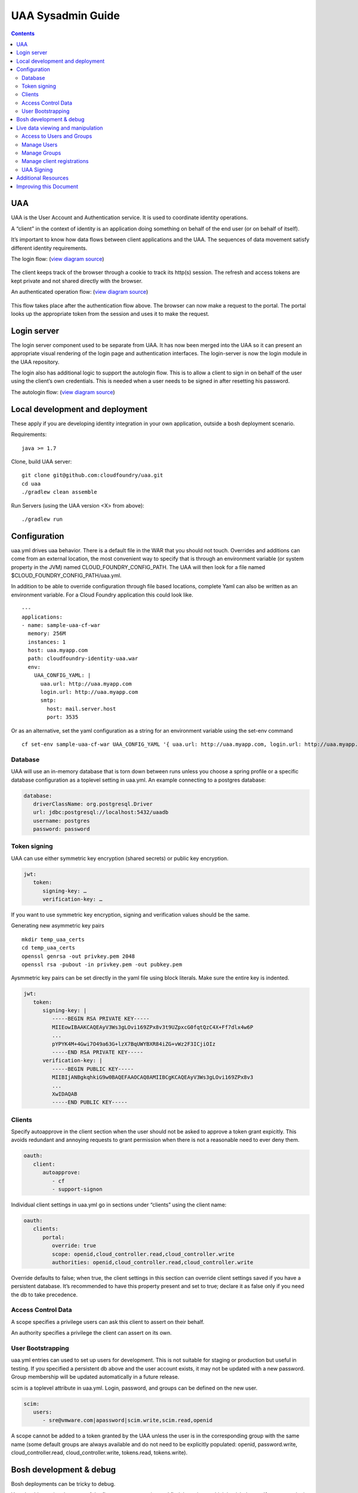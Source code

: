 ==================
UAA Sysadmin Guide
==================

.. contents::

UAA
===

UAA is the User Account and Authentication service. It is used to
coordinate identity operations.

A “client” in the context of identity is an application doing something on
behalf of the end user (or on behalf of itself).

It’s important to know how data flows between client applications and the UAA. The sequences
of data movement satisfy different identity requirements.

The login flow: (`view diagram
source <http://www.websequencediagrams.com/?lz=YnJvd3Nlci0-cG9ydGFsOiBjbGljayBsb2dpbgoADgYtPgAeBzogc2V0IHNlc3Npb24gY29va2llLCByZWRpcmVjdAoAQgkAOAU6IGdldCAvYXV0aG9yaXplCgBOBQBBC2JsYW5rIGZvcm0AKRFwb3N0IGNyZWRlbnRpYWxzADQIdWFhAAoTdWFhAGsJAGcIYXQAgR0GZABmEgAREgCBMBQAggcIcHJlc2VudABFFACCFggAgREFAGYTbm90ZSBvdmVyIACBMwVleGNoYW5nZQCBEQUgZm9yIHJlZnJlc2ggYW5kIGFjY2VzcyB0b2tlbgCBTAcAgwoIAA0aAFgKAIM2CGFzc29jaWF0ZQBDByB3aXRoAIMrCACDPhJhZG1pbiBwYWdl&s=roundgreen>`_)

.. figure:: http://www.websequencediagrams.com/cgi-bin/cdraw?lz=YnJvd3Nlci0-cG9ydGFsOiBjbGljayBsb2dpbgoADgYtPgAeBzogc2V0IHNlc3Npb24gY29va2llLCByZWRpcmVjdAoAQgkAOAU6IGdldCAvYXV0aG9yaXplCgBOBQBBC2JsYW5rIGZvcm0AKRFwb3N0IGNyZWRlbnRpYWxzADQIdWFhAAoTdWFhAGsJAGcIYXQAgR0GZABmEgAREgCBMBQAggcIcHJlc2VudABFFACCFggAgREFAGYTbm90ZSBvdmVyIACBMwVleGNoYW5nZQCBEQUgZm9yIHJlZnJlc2ggYW5kIGFjY2VzcyB0b2tlbgCBTAcAgwoIAA0aAFgKAIM2CGFzc29jaWF0ZQBDByB3aXRoAIMrCACDPhJhZG1pbiBwYWdl&s=roundgreen
   :align: center
   :alt:

The client keeps track of the browser through a cookie to track its
http(s) session. The refresh and access tokens are kept private and not
shared directly with the browser.

An authenticated operation flow: (`view diagram
source <http://www.websequencediagrams.com/?lz=YnJvd3Nlci0-cG9ydGFsOiBhZG1pbiByZXF1ZXN0Cm5vdGUgb3ZlciAAGAhsb29rIHVwIHRva2VuIGZyb20gc2Vzc2lvbgoAPQYtPmNjOiBwcmVzZW50ACAHdG8gYWNjZXNzIEFQSXMgb24gdXNlcidzIGJlaGFsZgBcC2NjOiB2ZXJpZnkAWwdzaWduYXR1cmUsIGF0dHJpYnV0ZXMAIg9wZXJmb3JtIGFjdGlvbgpjYwCBRQpBUEkgcmVzcG9uc2UAgRgJAIFuBzogcmVuZGVyABgJ&s=roundgreen>`_)

.. figure:: http://www.websequencediagrams.com/cgi-bin/cdraw?lz=YnJvd3Nlci0-cG9ydGFsOiBhZG1pbiByZXF1ZXN0Cm5vdGUgb3ZlciAAGAhsb29rIHVwIHRva2VuIGZyb20gc2Vzc2lvbgoAPQYtPmNjOiBwcmVzZW50ACAHdG8gYWNjZXNzIEFQSXMgb24gdXNlcidzIGJlaGFsZgBcC2NjOiB2ZXJpZnkAWwdzaWduYXR1cmUsIGF0dHJpYnV0ZXMAIg9wZXJmb3JtIGFjdGlvbgpjYwCBRQpBUEkgcmVzcG9uc2UAgRgJAIFuBzogcmVuZGVyABgJ&s=roundgreen
   :align: center
   :alt:

This flow takes place after the authentication flow above. The browser
can now make a request to the portal. The portal looks up the
appropriate token from the session and uses it to make the request.

Login server
============

The login server component used to be separate from UAA.
It has now been merged into the UAA so it can present an
appropriate visual rendering of the login page and authentication
interfaces. The login-server is now the login module in the UAA repository.

The login also has additional logic to support the autologin
flow. This is to allow a client to sign in on behalf of the user using
the client’s own credentials. This is needed when a user needs to be
signed in after resetting his password.

The autologin flow: (`view diagram
source <http://www.websequencediagrams.com/?lz=CmJyb3dzZXItPnBvcnRhbDogaW5pdGlhdGUgcmVzZXQgcGFzc3dvcmQKbm90ZSBvdmVyIAAiCGVtYWlsIGEAIgdrZXkAOxJwb3N0ABYKIGFuZCBuZXcAOhsKIHZlcmlmeQBKC2VuZCBub3RlCgCBHAYtPmxvZ2luOiAvYXV0bwAHBSArAE0JICsAgRgHIHNlY3JldCBvbiBodHRwIGJhc2ljCgA2BS0-dWFhOgCBRgt1YWE6IAogQ3JlYXRlIHRlbXBvcmFyeSBjb2RlAHUKdWFhAHMJAHEKAB8FAFAHAII7CAAPDwCBMAgAgmQHOiByZW5kZXIgcmVkaXJlY3Qgd2l0aABnBgCCLxJyZXNlbnQAOw4AgXYLaG9yaXplICsAew0AgUsFYXUATQgAgVsOCiBFeGNoYW5nZQCBWwUgZm9yIHRva2VucwCBVRZyZWZyZXNoLCBhY2Nlc3MAJAgAgWQPADsHAIM9E2Fzc29jAIRMBQBgBgCBaAZzZXNzaW9uAINLEgCCFRAAhHgIIACBLgZkLCBsb2dnZWQgaW4K&s=roundgreen>`_)

.. figure:: http://www.websequencediagrams.com/cgi-bin/cdraw?lz=YnJvd3Nlci0-cG9ydGFsOiBpbml0aWF0ZSByZXNldCBwYXNzd29yZApub3RlIG92ZXIgACIIZW1haWwgYQAiB2tleQoAPBFwb3N0ABYKIGFuZCBuZXcAOhsKIHZlcmlmeQBKC2VuZCBub3RlCgCBHAYtPmxvZ2luOiAvYXV0bwAHBSArAE0JICsAgRgHIHNlY3JldCBvbiBodHRwIGJhc2ljCgA2BS0-dWFhOgCBRgt1YWE6IAogQ3JlYXRlIHRlbXBvcmFyeSBjb2RlAHUKdWFhAHMJAHEKAB8FAFAHAII7CAAPDwCBMAgAgmQHOiByZW5kZXIgcmVkaXJlY3Qgd2l0aABnBgCCLxJyZXNlbnQAOw4AgXYLaG9yaXplICsAew0AgUsFYXUATQgAgVsOCiBFeGNoYW5nZQCBWwUgZm9yIHRva2VucwCBVRZyZWZyZXNoLCBhY2Nlc3MAJAgAgWQPADsHAIM9E2Fzc29jAIRMBQBgBgCBaAZzZXNzaW9uAINLEgCCFRAAhHgIIACBLgZkLCBsb2dnZWQgaW4K&s=roundgreen
   :align: center
   :alt:

Local development and deployment
================================

These apply if you are developing identity integration in your own
application, outside a bosh deployment scenario.

Requirements:

::

    java >= 1.7

Clone, build UAA server:

::

    git clone git@github.com:cloudfoundry/uaa.git
    cd uaa
    ./gradlew clean assemble


Run Servers (using the UAA version <X> from above):

::

    ./gradlew run


Configuration
=============

uaa.yml drives uaa behavior.  There is a default file in the WAR that
you should not touch.  Overrides and additions can come from an external
location, the most convenient way to specify that is through an
environment variable (or system property in the JVM) named CLOUD\_FOUNDRY\_CONFIG\_PATH.
The UAA will then look for a file named $CLOUD\_FOUNDRY\_CONFIG\_PATH/uaa.yml.

In addition to be able to override configuration through file based locations, complete Yaml can also be
written as an environment variable. For a Cloud Foundry application this could look like.

::

      ---
      applications:
      - name: sample-uaa-cf-war
        memory: 256M
        instances: 1
        host: uaa.myapp.com
        path: cloudfoundry-identity-uaa.war
        env:
          UAA_CONFIG_YAML: |
            uaa.url: http://uaa.myapp.com
            login.url: http://uaa.myapp.com
            smtp:
              host: mail.server.host
              port: 3535


Or as an alternative, set the yaml configuration as a string for an environment variable using the set-env command

::

    cf set-env sample-uaa-cf-war UAA_CONFIG_YAML '{ uaa.url: http://uaa.myapp.com, login.url: http://uaa.myapp.com, smtp: { host: mail.server.host, port: 3535 } }'

Database
--------

UAA will use an in-memory database that is torn down between runs unless
you choose a spring profile or a specific database configuration as a
toplevel setting in uaa.yml. An example connecting to a postgres
database:

.. code-block:: yaml

   database:
      driverClassName: org.postgresql.Driver
      url: jdbc:postgresql://localhost:5432/uaadb
      username: postgres
      password: password

Token signing
-------------

UAA can use either symmetric key encryption (shared secrets) or public
key encryption.

.. code-block:: yaml

   jwt:
      token:
         signing-key: …
         verification-key: …

If you want to use symmetric key encryption, signing and verification values should be the same.

Generating new asymmetric key pairs

::

    mkdir temp_uaa_certs
    cd temp_uaa_certs
    openssl genrsa -out privkey.pem 2048
    openssl rsa -pubout -in privkey.pem -out pubkey.pem

Aysmmetric key pairs can be set directly in the yaml file using block literals.
Make sure the entire key is indented.

.. code-block:: yaml

   jwt:
      token:
         signing-key: |
            -----BEGIN RSA PRIVATE KEY-----
            MIIEowIBAAKCAQEAyV3Ws3gLOvi169ZPx8v3t9UZpxcG0fqtQzC4X+Ff7dlx4w6P
            ...
            pYPYK4M+4Gwi7O49a63G+lzX7BqUWYBXR84iZG+vWz2F3ICjiOIz
            -----END RSA PRIVATE KEY-----
         verification-key: |
            -----BEGIN PUBLIC KEY-----
            MIIBIjANBgkqhkiG9w0BAQEFAAOCAQ8AMIIBCgKCAQEAyV3Ws3gLOvi169ZPx8v3
            ...
            XwIDAQAB
            -----END PUBLIC KEY-----

Clients
-------

Specify autoapprove in the client section when the user should not be
asked to approve a token grant expicitly. This
avoids redundant and annoying requests to grant permission when there is
not a reasonable need to ever deny them.

.. code-block:: yaml

   oauth:
      client:
         autoapprove:
            - cf
            - support-signon

Individual client settings in uaa.yml go in sections under “clients”
using the client name:

.. code-block:: yaml

   oauth:
      clients:
         portal:
            override: true
            scope: openid,cloud_controller.read,cloud_controller.write
            authorities: openid,cloud_controller.read,cloud_controller.write

Override defaults to false; when true, the client settings in this
section can override client settings saved if you have a persistent
database. It’s recommended to have this property present and set to
true; declare it as false only if you need the db to take precedence.

Access Control Data
-------------------

A scope specifies a privilege users can ask this client to assert on
their behalf.

An authority specifies a privilege the client can assert on its own.

User Bootstrapping
------------------

uaa.yml entries can used to set up users for development. This is not
suitable for staging or production but useful in testing. If you specified
a persistent db above and the
user account exists, it may not be updated with a new password.
Group membership will be updated automatically in a future release.

scim is a toplevel attribute in uaa.yml. Login, password, and groups can
be defined on the new user.

.. code-block:: yaml

   scim:
      users:
         - sre@vmware.com|apassword|scim.write,scim.read,openid

A scope cannot be added to a token granted by the UAA unless the user is
in the corresponding group with the same name (some default groups are
always available and do not need to be explicitly populated: openid,
password.write, cloud\_controller.read, cloud\_controller.write,
tokens.read, tokens.write).

Bosh development & debug
========================

Bosh deployments can be tricky to debug.

You should examine the steps of the flow you are expecting and find
the point at which it misbehaves. If any one point in the flow is broken, for example an
endpoint misconfigured or an identity test failing, you will see the
flow break down at that point.

vms to look at are uaa, login, and the vm with your client application.

Go the uaa machine to monitor logs with:

::

    bosh ssh uaa 0
    tail -f /var/vcap/sys/log/uaa/uaa.log

You can watch headers to confirm the kind of flow you want with tcpdump,
for example if you ssh into the login server:

::

    bosh ssh login 0
    sudo tcpdump 'tcp port 80 and host uaa.cf116.dev.las01.vcsops.com' -i any -A

uaac and cf can take a --trace option which shows each online interaction.

"uaac target" your uaa if you haven't already.

"uaac token decode" functions can be used to examine tokens.
Make sure attributes like scopes match what you expect.
This function can take a verification key to make sure the token is signed as you expect.

"uaac signing key" can be used to get the signing key the uaa server is using. Pass -c and -s
for a client to retrieve a symmetric key.


Live data viewing and manipulation
==================================

cf and uaac each need a target. cf points to a cloud controller and uaac to a uaa instance.

::

    cf target api.cf116.dev.las01.vcsops.com
    uaac target uaa.cf116.dev.las01.vcsops.com # dev deployment
    uaac target uaa.cfpartners.cloudfoundry.com # production
    uaac target localhost:8080/uaa # local dev

uaac context will contain clients or an end user id. These are added to
your context after authenticating.

::

    uaac token client get admin # default pass adminsecret
    uaac token client get cf
    uaac token client get dashboard # get dashboard context

Learn about your context

::

    uaac contexts # show your target and all contexts with it

You see scopes granted through this token. jti is a token identifier,
used for operations like deleting a token.

Access to Users and Groups
--------------------------

User, group, and client changes below will be persisted if you have UAA backed by a persistent db.

If your admin client is denied access to modify scim, you will need to
add scim.write to its authorities list, delete and get the token again.

::

    uaac client update admin --authorities "clients.write clients.read uaa.admin scim.read scim.write"
    uaac token delete
    uaac token client get admin

Manage Users
------------

The cf client can be used for user registrations:

::

    cf create-user sre@vmware.com mypassword
    uaac users # examine all users
    uaac user ids # look up user ids -- only works outside production

Register a new user

::

    uaac user add

Manage Groups
-------------

Groups limit what scopes an entity has and
what can be delegated by this client or user.

Make a user a member of the dashboard group to open the dashboard:

::

    uaac member add dashboard.user sre@vmware.com
    uaac -t user add --given_name Bill --emails bt@vmware.com --password test bt@vmware.com

Manage client registrations
---------------------------

Clients registrations can also be changed in a live system.

::

    uaac token client get admin # admin has client scopes
    uaac clients # list the clients uaa knows about

Create new clients:

::

    uaac client add media_server --scope openid,scim.read,scim.write --authorized_grant_types client_credentials --authorities oauth.login

UAA Signing
-----------

Tokens are signed by the UAA. Signatures are checked for validity. Get the configuration
of the UAA signing key if you are dealing with invalid token errors.

This will print the public key without requiring a password if using
public key verification:

::

    uaac signing key

if access is denied, use client credentials that allow access to the symmetric key:

::

    uaac signing key -c admin -s adminsecret

Additional Resources
====================

UAA documentation in docs/

#. UAA-APIs.rst: API document, kept updated
#. UAA-CC-ACM-CF-Interactions.rst: flows for operations between parts
#. UAA-Overview.rst: comparisons with oauth2
#. UAA-Security.md: accounts, bootstrapping, scopes for access control
#. UAA\_presentation.pdf: Overview presentation, outline for internal developers
#. CF-Identity-Services-Preface.rst: justification and design overview

Login-server documentation in docs/

#. Login-APIs.md: login-server specifics like autologin

Improving this Document
=======================

#. Hyperlink other documentation
#. Link from main README
#. Expand examples for tcpdump and debugging
